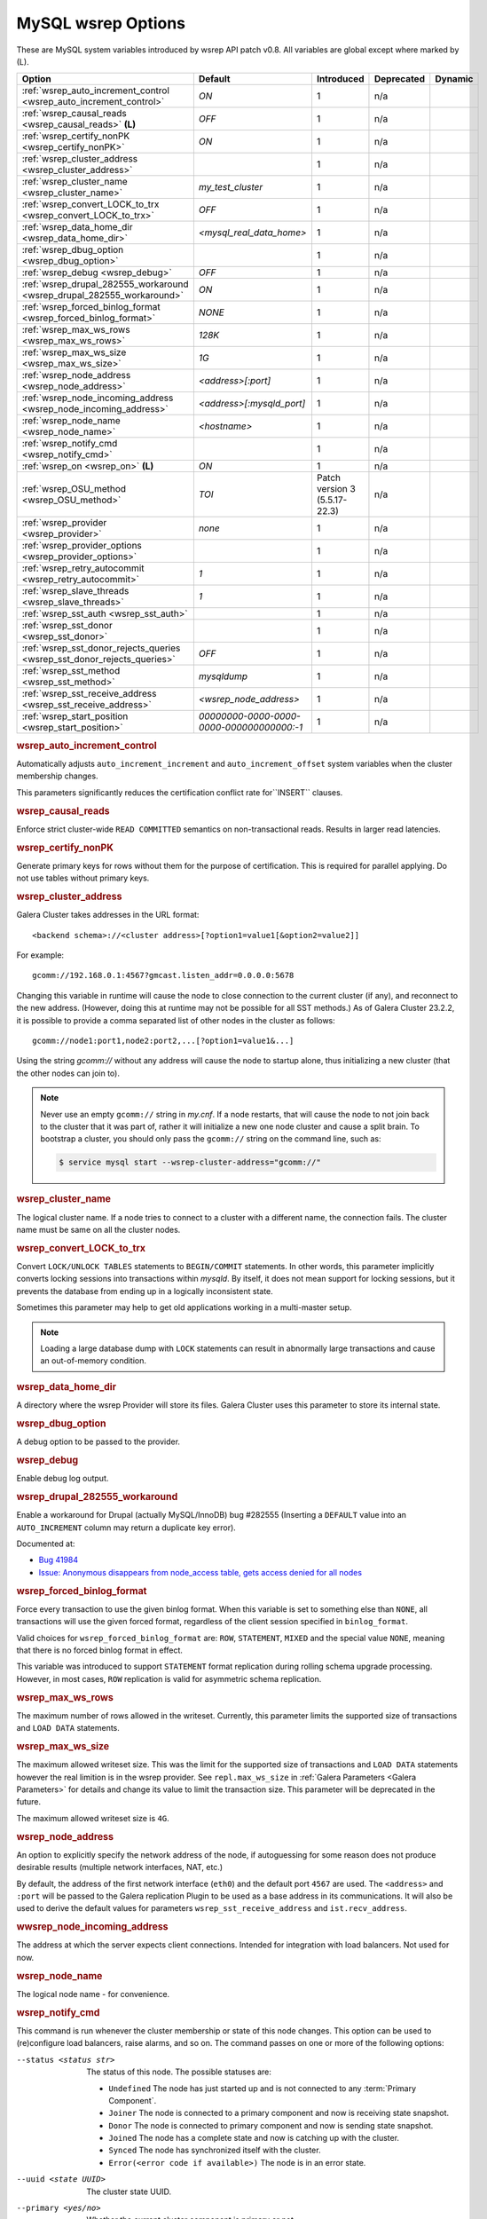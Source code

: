 ======================
 MySQL wsrep Options
======================
.. _`MySQL wsrep Options`:
.. index::
   single: Drupal
.. index::
   pair: Logs; Debug log


These are MySQL system variables introduced by wsrep API patch v0.8. All variables are global except where marked by (L).


+---------------------------------------+------------------------------------+----------------------+--------------------+----------+
| Option                                | Default                            | Introduced           | Deprecated         | Dynamic  |
+=======================================+====================================+======================+====================+==========+
| :ref:`wsrep_auto_increment_control    | *ON*                               | 1                    | n/a                |          |
| <wsrep_auto_increment_control>`       |                                    |                      |                    |          |
+---------------------------------------+------------------------------------+----------------------+--------------------+----------+
| :ref:`wsrep_causal_reads              | *OFF*                              | 1                    | n/a                |          |
| <wsrep_causal_reads>` **(L)**         |                                    |                      |                    |          |
+---------------------------------------+------------------------------------+----------------------+--------------------+----------+
| :ref:`wsrep_certify_nonPK             | *ON*                               | 1                    | n/a                |          |
| <wsrep_certify_nonPK>`                |                                    |                      |                    |          |
+---------------------------------------+------------------------------------+----------------------+--------------------+----------+
| :ref:`wsrep_cluster_address           |                                    | 1                    | n/a                |          |
| <wsrep_cluster_address>`              |                                    |                      |                    |          |
+---------------------------------------+------------------------------------+----------------------+--------------------+----------+
| :ref:`wsrep_cluster_name              | *my_test_cluster*                  | 1                    | n/a                |          |
| <wsrep_cluster_name>`                 |                                    |                      |                    |          |
+---------------------------------------+------------------------------------+----------------------+--------------------+----------+
| :ref:`wsrep_convert_LOCK_to_trx       | *OFF*                              | 1                    | n/a                |          |
| <wsrep_convert_LOCK_to_trx>`          |                                    |                      |                    |          |
+---------------------------------------+------------------------------------+----------------------+--------------------+----------+
| :ref:`wsrep_data_home_dir             | *<mysql_real_data_home>*           | 1                    | n/a                |          |
| <wsrep_data_home_dir>`                |                                    |                      |                    |          |
+---------------------------------------+------------------------------------+----------------------+--------------------+----------+
| :ref:`wsrep_dbug_option               |                                    | 1                    | n/a                |          |
| <wsrep_dbug_option>`                  |                                    |                      |                    |          |
+---------------------------------------+------------------------------------+----------------------+--------------------+----------+
| :ref:`wsrep_debug                     | *OFF*                              | 1                    | n/a                |          |
| <wsrep_debug>`                        |                                    |                      |                    |          |
+---------------------------------------+------------------------------------+----------------------+--------------------+----------+
| :ref:`wsrep_drupal_282555_workaround  | *ON*                               | 1                    | n/a                |          |
| <wsrep_drupal_282555_workaround>`     |                                    |                      |                    |          |
+---------------------------------------+------------------------------------+----------------------+--------------------+----------+
| :ref:`wsrep_forced_binlog_format      | *NONE*                             | 1                    | n/a                |          |
| <wsrep_forced_binlog_format>`         |                                    |                      |                    |          |
+---------------------------------------+------------------------------------+----------------------+--------------------+----------+
| :ref:`wsrep_max_ws_rows               | *128K*                             | 1                    | n/a                |          |
| <wsrep_max_ws_rows>`                  |                                    |                      |                    |          |
+---------------------------------------+------------------------------------+----------------------+--------------------+----------+
| :ref:`wsrep_max_ws_size               | *1G*                               | 1                    | n/a                |          |
| <wsrep_max_ws_size>`                  |                                    |                      |                    |          |
+---------------------------------------+------------------------------------+----------------------+--------------------+----------+
| :ref:`wsrep_node_address              | *<address>[:port]*                 | 1                    | n/a                |          |
| <wsrep_node_address>`                 |                                    |                      |                    |          |
+---------------------------------------+------------------------------------+----------------------+--------------------+----------+
| :ref:`wsrep_node_incoming_address     | *<address>[:mysqld_port]*          | 1                    | n/a                |          |
| <wsrep_node_incoming_address>`        |                                    |                      |                    |          |
+---------------------------------------+------------------------------------+----------------------+--------------------+----------+
| :ref:`wsrep_node_name                 | *<hostname>*                       | 1                    | n/a                |          |
| <wsrep_node_name>`                    |                                    |                      |                    |          |
+---------------------------------------+------------------------------------+----------------------+--------------------+----------+
| :ref:`wsrep_notify_cmd                |                                    | 1                    | n/a                |          |
| <wsrep_notify_cmd>`                   |                                    |                      |                    |          |
+---------------------------------------+------------------------------------+----------------------+--------------------+----------+
| :ref:`wsrep_on                        | *ON*                               | 1                    | n/a                |          |
| <wsrep_on>` **(L)**                   |                                    |                      |                    |          |
+---------------------------------------+------------------------------------+----------------------+--------------------+----------+
| :ref:`wsrep_OSU_method                | *TOI*                              | Patch version 3      | n/a                |          |
| <wsrep_OSU_method>`                   |                                    | (5.5.17-22.3)        |                    |          |
+---------------------------------------+------------------------------------+----------------------+--------------------+----------+
| :ref:`wsrep_provider                  | *none*                             | 1                    | n/a                |          |
| <wsrep_provider>`                     |                                    |                      |                    |          |
+---------------------------------------+------------------------------------+----------------------+--------------------+----------+
| :ref:`wsrep_provider_options          |                                    | 1                    | n/a                |          |
| <wsrep_provider_options>`             |                                    |                      |                    |          |
+---------------------------------------+------------------------------------+----------------------+--------------------+----------+
| :ref:`wsrep_retry_autocommit          | *1*                                | 1                    | n/a                |          |
| <wsrep_retry_autocommit>`             |                                    |                      |                    |          |
+---------------------------------------+------------------------------------+----------------------+--------------------+----------+
| :ref:`wsrep_slave_threads             | *1*                                | 1                    | n/a                |          |
| <wsrep_slave_threads>`                |                                    |                      |                    |          |
+---------------------------------------+------------------------------------+----------------------+--------------------+----------+
| :ref:`wsrep_sst_auth                  |                                    | 1                    | n/a                |          |
| <wsrep_sst_auth>`                     |                                    |                      |                    |          |
+---------------------------------------+------------------------------------+----------------------+--------------------+----------+
| :ref:`wsrep_sst_donor                 |                                    | 1                    | n/a                |          |
| <wsrep_sst_donor>`                    |                                    |                      |                    |          |
+---------------------------------------+------------------------------------+----------------------+--------------------+----------+
| :ref:`wsrep_sst_donor_rejects_queries | *OFF*                              | 1                    | n/a                |          |
| <wsrep_sst_donor_rejects_queries>`    |                                    |                      |                    |          |
+---------------------------------------+------------------------------------+----------------------+--------------------+----------+
| :ref:`wsrep_sst_method                | *mysqldump*                        | 1                    | n/a                |          |
| <wsrep_sst_method>`                   |                                    |                      |                    |          |
+---------------------------------------+------------------------------------+----------------------+--------------------+----------+
| :ref:`wsrep_sst_receive_address       | *<wsrep_node_address>*             | 1                    | n/a                |          |
| <wsrep_sst_receive_address>`          |                                    |                      |                    |          |
+---------------------------------------+------------------------------------+----------------------+--------------------+----------+
| :ref:`wsrep_start_position            | *00000000-0000-0000-*              | 1                    | n/a                |          |
| <wsrep_start_position>`               | *0000-000000000000:-1*             |                      |                    |          |
+---------------------------------------+------------------------------------+----------------------+--------------------+----------+


.. rubric:: wsrep_auto_increment_control

.. _`wsrep_auto_increment_control`:

.. index::
   pair: Parameters; wsrep_auto_increment_control

Automatically adjusts ``auto_increment_increment`` and ``auto_increment_offset`` system variables when the cluster membership changes.

This parameters significantly reduces the certification conflict rate for``INSERT`` clauses.


.. rubric:: wsrep_causal_reads

.. _`wsrep_causal_reads`:

.. index::
   pair: Parameters; wsrep_causal_reads

Enforce strict cluster-wide ``READ COMMITTED`` semantics on non-transactional reads. Results in larger read latencies. 


.. rubric:: wsrep_certify_nonPK

.. _`wsrep_certify_nonPK`:

.. index::
   pair: Parameters; wsrep_certify_nonPK

Generate primary keys for rows without them for the purpose of certification. This is required for parallel applying. Do not use tables without primary keys. 

.. rubric:: wsrep_cluster_address

.. _`wsrep_cluster_address`:

.. index::
   pair: Parameters; wsrep_cluster_address
.. index::
   single: my.cnf

Galera Cluster takes addresses in the URL format::

    <backend schema>://<cluster address>[?option1=value1[&option2=value2]]

For example::

    gcomm://192.168.0.1:4567?gmcast.listen_addr=0.0.0.0:5678 

Changing this variable in runtime will cause the node to close connection to the current cluster (if any), and reconnect to the new address. (However, doing this at runtime may not be possible for all SST methods.) As of Galera Cluster 23.2.2, it is possible to provide a comma separated list of other nodes in the cluster as follows::

    gcomm://node1:port1,node2:port2,...[?option1=value1&...]

Using the string *gcomm://* without any address will cause the node to startup alone, thus initializing a new cluster (that the other nodes can join to).

.. note:: Never use an empty ``gcomm://`` string in *my.cnf*. If a node restarts, that will cause the node to not join back to the cluster that it was part of, rather it will initialize a new one node cluster and cause a split brain. To bootstrap a cluster, you should only pass the ``gcomm://`` string on the command line, such as:

	.. code-block:: none
	
		$ service mysql start --wsrep-cluster-address="gcomm://"


.. rubric:: wsrep_cluster_name

.. _`wsrep_cluster_name`:

.. index::
   pair: Parameters; wsrep_cluster_name

The logical cluster name. If a node tries to connect to a cluster with a different name, the connection fails. The cluster name must be same on all the cluster nodes. 

 
.. rubric:: wsrep_convert_LOCK_to_trx

.. _`wsrep_convert_LOCK_to_trx`:

.. index::
   pair: Parameters; wsrep_convert_LOCK_to_trx

Convert ``LOCK/UNLOCK TABLES`` statements to ``BEGIN/COMMIT`` statements. In other words, this parameter implicitly converts locking sessions into transactions within *mysqld*. By itself, it does not mean support for locking sessions, but it prevents the database from ending up in a logically inconsistent state.

Sometimes this parameter may help to get old applications working in a multi-master setup.

.. note:: Loading a large database dump with ``LOCK`` statements can result in abnormally large transactions and cause an out-of-memory condition.

.. rubric:: wsrep_data_home_dir

.. _`wsrep_data_home_dir`:

.. index::
   pair: Parameters; wsrep_data_home_dir

A directory where the wsrep Provider will store its files.  Galera Cluster uses this parameter to store its internal state.

.. rubric:: wsrep_dbug_option

.. _`wsrep_dbug_option`:

.. index::
   pair: Parameters; wsrep_dbug_option

A debug option to be passed to the provider.


.. rubric:: wsrep_debug

.. _`wsrep_debug`:

.. index::
   pair: Parameters; wsrep_debug

Enable debug log output.


.. rubric:: wsrep_drupal_282555_workaround

.. _`wsrep_drupal_282555_workaround`:

.. index::
   pair: Parameters; wsrep_drupal_282555_workaround

Enable a workaround for Drupal (actually MySQL/InnoDB) bug #282555 (Inserting a ``DEFAULT`` value into an ``AUTO_INCREMENT`` column may return a duplicate key error).

Documented at:

- `Bug 41984 <http://bugs.mysql.com/bug.php?id=41984>`_
- `Issue: Anonymous disappears from node_access table, gets access denied for all nodes <http://drupal.org/node/282555>`_

.. rubric:: wsrep_forced_binlog_format

.. _`wsrep_forced_binlog_format`:

.. index::
   pair: Parameters; wsrep_forced_binlog_format

Force every transaction to use the given binlog format. When this variable is set to something else than ``NONE``, all transactions will use the given forced format, regardless of the client session specified in ``binlog_format``.

Valid choices for ``wsrep_forced_binlog_format`` are: ``ROW``, ``STATEMENT``, ``MIXED`` and the special value ``NONE``, meaning that there is no forced binlog format in effect.

This variable was introduced to support ``STATEMENT`` format replication during  rolling schema upgrade processing. However, in most cases, ``ROW`` replication is valid for asymmetric schema replication.



.. rubric:: wsrep_max_ws_rows

.. _`wsrep_max_ws_rows`:

.. index::
   pair: Parameters; wsrep_max_ws_rows

The maximum number of rows allowed in the writeset. Currently, this parameter limits the supported size of transactions and ``LOAD DATA`` statements.


.. rubric:: wsrep_max_ws_size

.. _`wsrep_max_ws_size`:

.. index::
   pair: Parameters; wsrep_max_ws_size

The maximum allowed writeset size. This was the limit for the supported size of transactions and ``LOAD DATA`` statements however
the real limition is in the wsrep provider. See ``repl.max_ws_size`` in :ref:`Galera Parameters <Galera Parameters>` for details and
change its value to limit the transaction size. This parameter will be deprecated in the future.

The maximum allowed writeset size is ``4G``.


.. rubric:: wsrep_node_address

.. _`wsrep_node_address`:


.. index::
   pair: Parameters; wsrep_node_address

An option to explicitly specify the network address of the node, if autoguessing for some reason does not produce desirable results (multiple network interfaces, NAT, etc.)

By default, the address of the first network interface (``eth0``) and the default port ``4567`` are used. The ``<address>`` and ``:port`` will be passed to the Galera replication Plugin to be used as a base address in its communications. It will also be used to derive the default values for parameters ``wsrep_sst_receive_address`` and ``ist.recv_address``.


.. rubric:: wwsrep_node_incoming_address

.. _`wsrep_node_incoming_address`:


.. index::
   pair: Parameters; wsrep_node_incoming_address

The address at which the server expects client connections.  Intended for integration with load balancers. Not used for now.

.. rubric:: wsrep_node_name

.. _`wsrep_node_name`:


.. index::
   pair: Parameters; wsrep_node_name

The logical node name - for convenience.

.. rubric:: wsrep_notify_cmd

.. _`wsrep_notify_cmd`:

.. index::
   pair: Parameters; wsrep_notify_cmd

This command is run whenever the cluster membership or state of this node changes. This option can be used to (re)configure load balancers, raise alarms, and so on. The command passes on one or more of the following options:

--status <status str>        The status of this node. The possible statuses are:

                             - ``Undefined`` The node has just started up and is not connected to any :term:`Primary Component`.
                               
                             - ``Joiner`` The node is connected to a primary component and now is receiving state snapshot.
                             
                             - ``Donor`` The node is connected to primary component and now is sending state snapshot.
                             
                             - ``Joined`` The node has a complete state and now is catching up with the cluster.  
                             
                             - ``Synced`` The node has synchronized itself with the cluster.
                             
                             - ``Error(<error code if available>)`` The node is in an error state.
                                
--uuid <state UUID>          The cluster state UUID.

--primary <yes/no>           Whether the current cluster component is primary or not.

--members <list>             A comma-separated list of the component member UUIDs.
                             The members are presented in the following syntax: 
                            
                             - ``<node UUID>`` A unique node ID. The wsrep Provider automatically assigns this ID for each node.
                             
                             - ``<node name>`` The node name as it is set in the ``wsrep_node_name`` option.
                             
                             - ``<incoming address>`` The address for client connections as it is set in the ``wsrep_node_incoming_address`` option.

--index                      The index of this node in the node list.

For an example script that updates two tables on a local node, with changes taking place at the cluster level, see the follow `script <http://bazaar.launchpad.net/~codership/codership-mysql/wsrep-5.5/view/head:/support-files/wsrep_notify.sh>`_.


.. rubric:: wsrep_on

.. _`wsrep_on`:


.. index::
   pair: Parameters; wsrep_on

Use wsrep replication. When switched ``OFF``, no changes made in this session will be replicated.


.. rubric:: wsrep_OSU_method

.. _`wsrep_OSU_method`:

.. index::
   pair: Parameters; wsrep_OSU_method

Online schema upgrade method (MySQL >= 5.5.17). See also :ref:`Schema Upgrades <Schema Upgrades>`.

Online Schema Upgrade (OSU) can be performed with two
alternative methods:

- **Total Order Isolation (TOI)** runs the DDL statement in all cluster nodes in the same total order sequence, locking the affected table for the duration of the operation. This may result in the whole cluster being blocked for the duration of the operation.

- **Rolling Schema Upgrade (RSU)** executes the DDL statement only locally, thus blocking one cluster node only. During the DDL processing, the node is not replicating and may be unable to process replication events (due to a table lock). Once the DDL operation is complete, the node will catch up and sync with the cluster to become fully operational again. The DDL statement or its effects are not replicated; the user is responsible for manually performing this operation on each of the nodes.


.. rubric:: wsrep_provider

.. _`wsrep_provider`:


.. index::
   pair: Parameters; wsrep_provider

A path to wsrep provider to load. If not specified, all calls to wsrep provider will be bypassed and the server behaves like a regular ``mysqld`` server.
   
.. rubric:: wsrep_provider_options

.. _`wsrep_provider_options`:

.. index::
   pair: Parameters; wsrep_provider_options

A string of provider options passed directly to the provider.

Usually, you just fine-tune:

- ``gcache.size``, that is, the size of the GCache ring buffer, which is used for Incremental State Transfer, among other things. See chapter :ref:`Galera Parameters <Galera Parameters>`.

- Group communication timeouts. See chapter :ref:`WAN Replication <WAN Replication>`.

  See also a list of all Galera Cluster parameters in chapter :ref:`Galera Parameters <Galera Parameters>`.


.. rubric:: wsrep_retry_autocommit

.. _`wsrep_retry_autocommit`:

.. index::
   pair: Parameters; wsrep_retry_autocommit

If an autocommit query fails the certification test due to a cluster-wide conflict, we can retry it without returning an error to the client. This option sets how many times to retry.

This option is analogous to rescheduling an autocommit query should it go into deadlock with other transactions in the database lock manager.


.. rubric:: wsrep_slave_threads

.. _`wsrep_slave_threads`:

.. index::
   pair: Parameters; wsrep_slave_threads

How many threads to use for applying slave writesets. There are two things to consider when choosing the number:

1. The number should be at least two times the number of CPU cores.

2. Consider how many writing client connections the other nodes would have. Divide this by four and use that as the ``wsrep_slave_threads`` value.


.. rubric:: wsrep_sst_auth

.. _`wsrep_sst_auth`:

.. index::
   pair: Parameters; wsrep_sst_auth

A string with authentication information for state snapshot transfer. The string depends on the state transfer method. For the ``mysqldump`` state transfer, it is ``username>:<password>``.  The user must have root privileges on this server. The
``rsync`` method ignores this option.

Use the same value on all nodes. This parameter is used to authenticate with both the state snapshot receiver and the state snapshot donor.



.. rubric:: wsrep_sst_donor

.. _`wsrep_sst_donor`:

.. index::
   pair: Parameters; wsrep_sst_donor

A name (given in the ``wsrep_node_name`` parameter) of the server that should be used as a source for state transfer. If not specified, Galera Cluster will choose the most appropriate one.

In this case, the group communication module monitors the node state for the purpose of flow control, state transfer and quorum calculations. The node can be a if it is in the ``SYNCED`` state. The first node in the ``SYNCED`` state in the index becomes the donor and is not available for requests. 

If there are no free ``SYNCED`` nodes at the moment, the joining node reports::

    Requesting state transfer failed: -11(Resource temporarily unavailable).
    Will keep retrying every 1 second(s)

and keeps on retrying the state transfer request until it succeeds. When the state transfer request succeeds, the entry below is written to log::

	Node 0 (XXX) requested state transfer from '*any*'. Selected 1 (XXX) as donor.

.. rubric:: wsrep_sst_donor_rejects_queries

.. _`wsrep_sst_donor_rejects_queries`:

.. index::
   pair: Parameters; wsrep_sst_donor_rejects_queries

.. index::
   pair: Errors; ER_UNKNOWN_COM_ERROR

This parameter prevents blocking client sessions on a donor if the donor is performing a blocking SST, such as ``mysqldump`` or ``rsync``.

In these situations, all queries return error ``ER_UNKNOWN_COM_ERROR, "Unknown command"`` like a joining node does. In this case, the client (or the JDBC driver) can reconnect to another node.

.. note:: As SST is scriptable, there is no way to tell whether the requested SST method is blocking or not. You may also want to avoid querying the donor even with non-blocking SST. Consequently, this variable will reject queries on the donor regardless of the SST (that is, also for *xtrabackup*) even if the initial request concerned a blocking-only SST.

.. note:: The ``mysqldump`` SST does not work with this setting, as ``mysqldump`` must run queries on the donor and there is no way to distinguish a *mysqldump* session from a regular client session. 


.. rubric:: wsrep_sst_method

.. _`wsrep_sst_method`:

.. index::
   pair: Parameters; wsrep_sst_method

The method to use for state snapshot transfers. The ``wsrep_sst_<wsrep_sst_method>`` command will be called with the following arguments. For more information, see also :ref:`Scriptable State Snapshot Transfer <Scriptable State Snapshot Transfer>`.

The supported methods are:

- ``mysqldump`` This is a slow (except for small datasets), but the most tested option.

- ``rsync`` This option is much faster than ``mysqldump`` on large datasets.

- ``rsync_wan`` This option is almost the same as ``rsync``, but uses the *delta-xfer* algorithm to minimize network traffic.

  .. note::  You can only use *rsync* when a node is starting. In other words, you cannot use ``rsync`` under a running InnoDB storage engine.
  
- ``xtrabackup`` This option is a fast and practically non-blocking SST method based on Percona's ``xtrabackup`` tool.

  If you want to use ``xtrabackup``, the following settings must be present in the ``my.cnf`` configuration file on all nodes::

      [mysqld]
      wsrep_sst_auth=root:<root password>
      datadir=<path to data dir>

      [client]
      socket=<path to socket>


.. rubric:: wsrep_sst_receive_address

.. _`wsrep_sst_receive_address`:

.. index::
   pair: Parameters; wsrep_sst_receive_address

The address at which this node expects to receive state transfers. Depends on the state transfer method. For example, for the ``mysqldump`` state transfer, it is the address and the port on which this server listens. By default this is set to the ``<address>`` part of ``wsrep_node_address``.

.. note:: Check that your firewall allows connections to this address from other cluster nodes.
  


.. rubric:: wsrep_start_position

.. _`wsrep_start_position`:

.. index::
   pair: Parameters; wsrep_start_position

This variable exists for the sole purpose of notifying a joining node about state transfer completion. For more information, see :ref:`Scriptable State Snapshot Transfer <Scriptable State Snapshot Transfer>`.

.. rubric:: wsrep_ws_persistency

.. _`wsrep_ws_persistency`:

.. index::
   pair: Parameters; wsrep_ws_persistency

Whether to store writesets locally for debugging. Not used in 0.8.


.. |---|   unicode:: U+2014 .. EM DASH
   :trim:
